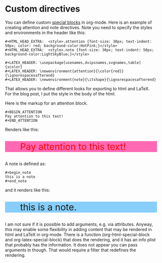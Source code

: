 * Custom directives
  :PROPERTIES:
  :categories: org-mode, emacs
  :date:     2013/11/30 09:19:56
  :updated:  2013/11/30 09:35:33
  :END:


You can define custom [[http://orgmode.org/worg/org-contrib/org-special-blocks.html][special blocks]] in org-mode. Here is an example of creating attention and note directives. Note you need to specify the styles and environments in the header like this:
#+BEGIN_EXAMPLE
#+HTML_HEAD_EXTRA:  <style>.attention {font-size: 30px; text-indent: 50px; color: red; background-color:HotPink;}</style>
#+HTML_HEAD_EXTRA:  <style>.note {font-size: 30px; text-indent: 50px; background-color:LightSkyBlue;}</style>

#+LATEX_HEADER: \usepackage[usenames,dvipsnames,svgnames,table]{xcolor}
#+LATEX_HEADER: \newenvironment{attention}{\color{red}}{\ignorespacesafterend}
#+LATEX_HEADER: \newenvironment{note}{\itshape}{\ignorespacesafterend}
#+END_EXAMPLE

That allows you to define different looks for exporting to html and LaTeX. For the blog post, I put the style in the body of the html.

#+BEGIN_HTML
<style>.attention {font-size: 30px; text-indent: 50px; color: red; background-color:HotPink;}</style>
<style>.note {font-size: 30px; text-indent: 50px; background-color:LightSkyBlue;}</style>
#+END_HTML

Here is the markup for an attention block.

#+BEGIN_EXAMPLE
#+BEGIN_ATTENTION
Pay attention to this text!
#+END_ATTENTION
#+END_EXAMPLE

Renders like this: 
#+BEGIN_ATTENTION
Pay attention to this text!
#+END_ATTENTION


A note is defined as:
#+BEGIN_EXAMPLE
#+begin_note
this is a note
#+end_note
#+END_EXAMPLE

and it renders like this:
#+begin_note
this is a note.
#+end_note

I am not sure if it is possible to add arguments, e.g. via attributes. Anyway, this may enable some flexibility in adding content that may be rendered in html and LaTeX in org-mode. There is a function (org-html-special-block and org-latex-special-block) that does the rendering, and it has an info plist that probably has the information. It does not appear you can pass arguments in though. That would require a filter that redefines the rendering.


